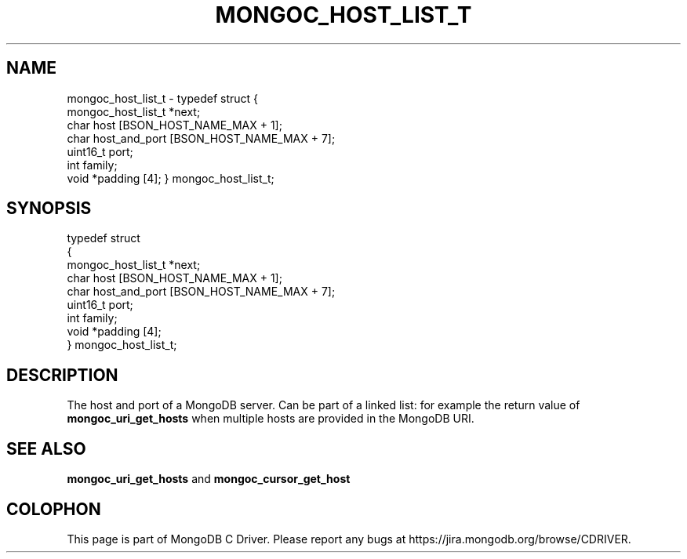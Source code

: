 .\" This manpage is Copyright (C) 2016 MongoDB, Inc.
.\" 
.\" Permission is granted to copy, distribute and/or modify this document
.\" under the terms of the GNU Free Documentation License, Version 1.3
.\" or any later version published by the Free Software Foundation;
.\" with no Invariant Sections, no Front-Cover Texts, and no Back-Cover Texts.
.\" A copy of the license is included in the section entitled "GNU
.\" Free Documentation License".
.\" 
.TH "MONGOC_HOST_LIST_T" "3" "2016\(hy10\(hy19" "MongoDB C Driver"
.SH NAME
mongoc_host_list_t \- typedef struct
{
   mongoc_host_list_t *next;
   char                host [BSON_HOST_NAME_MAX + 1];
   char                host_and_port [BSON_HOST_NAME_MAX + 7];
   uint16_t            port;
   int                 family;
   void               *padding [4];
} mongoc_host_list_t;
.SH "SYNOPSIS"

.nf
typedef struct
{
   mongoc_host_list_t *next;
   char                host [BSON_HOST_NAME_MAX + 1];
   char                host_and_port [BSON_HOST_NAME_MAX + 7];
   uint16_t            port;
   int                 family;
   void               *padding [4];
} mongoc_host_list_t;
.fi

.SH "DESCRIPTION"

The host and port of a MongoDB server. Can be part of a linked list: for example the return value of
.B mongoc_uri_get_hosts
when multiple hosts are provided in the MongoDB URI.

.SH "SEE ALSO"

.B mongoc_uri_get_hosts
and
.B mongoc_cursor_get_host
.


.B
.SH COLOPHON
This page is part of MongoDB C Driver.
Please report any bugs at https://jira.mongodb.org/browse/CDRIVER.